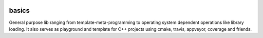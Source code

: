 |travis| |appveyor| |codecov| |codeship| |cpp| |mit|

basics
======

General purpose lib ranging from template-meta-programming to
operating system dependent operations like library loading.
It also serves as playground and template for C++ projects
using cmake, travis, appveyor, coverage and friends.


.. more shields at http://shields.io

.. |travis| image:: https://app.travis-ci.com/extcpp/basics.svg?branch=master
   :target: https://app.travis-ci.com/github/extcpp/basics

.. |appveyor| image:: https://ci.appveyor.com/api/projects/status/u635nbjw1wc9qx8v/branch/master?svg=true
   :target: https://ci.appveyor.com/project/obiwahn/basics

.. |codeship| image:: https://app.codeship.com/projects/bc8aa490-d17a-0137-708d-029050f0f82d/status?branch=master
   :target: https://app.codeship.com/extcpp

.. |coveralls| image:: https://coveralls.io/repos/github/extcpp/basics/badge.svg?branch=master
   :target: https://coveralls.io/github/extcpp/basics?branch=master

.. |codecov| image:: https://codecov.io/gh/extcpp/basics/branch/master/graph/badge.svg
   :target: https://codecov.io/gh/extcpp/basics

.. |coverity| image:: https://scan.coverity.com/projects/20115/badge.svg
   :target: https://scan.coverity.com/projects/extcpp-basics

.. |cpp| image:: https://img.shields.io/badge/c++-17-green.svg?style=flat
.. |mit| image:: https://img.shields.io/badge/license-MIT-green.svg?style=flat
